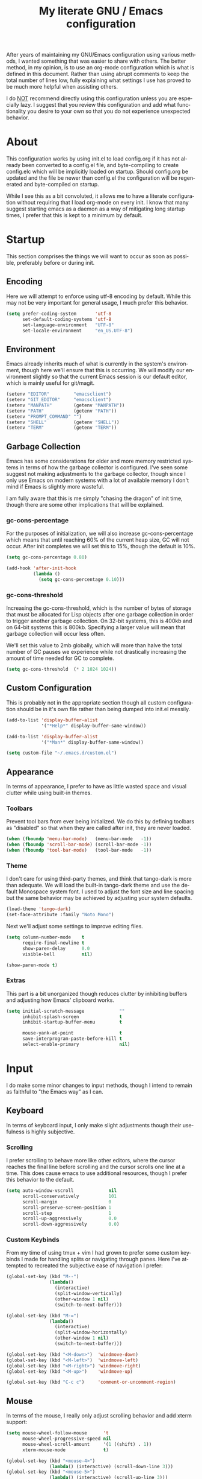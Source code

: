 # -*- mode : org -*-
#+TITLE: My literate GNU / Emacs configuration
#+STARTUP: indent
#+LANGUAGE: en

After years of maintaining my GNU/Emacs configuration using various
methods, I wanted something that was easier to share with others. The
better method, in my opinion, is to use an org-mode configuration which
is what is defined in this document. Rather than using abrupt comments
to keep the total number of lines low, fully explaining what settings I
use has proved to be much more helpful when assisting others.

I do _NOT_ recommend directly using this configuration unless you are
especially lazy. I suggest that you review this configuration and add
what functionality you desire to your own so that you do not experience
unexpected behavior.


* About
This configuration works by using init.el to load config.org if it has
not already been converted to a config.el file, and byte-compiling to
create config.elc which will be implicitly loaded on startup. Should
config.org be updated and the file be newer than config.el the
configuration will be regenerated and byte-compiled on startup.

While I see this as a bit convoluted, it allows me to have a literate
configuration without requiring that I load org-mode on every init. I
know that many suggest starting emacs as a daemon as a way of
mitigating long startup times, I prefer that this is kept to a minimum
by default.


* Startup
This section comprises the things we will want to occur as soon as
possible, preferably before or during init.

** Encoding
Here we will attempt to enforce using utf-8 encoding by default. While
this may not be very important for general usage, I much prefer this
behavior.

#+begin_src emacs-lisp
(setq prefer-coding-system       'utf-8
      set-default-coding-systems 'utf-8
      set-language-environment   "UTF-8"
      set-locale-environment     "en_US.UTF-8")
#+end_src

** Environment
Emacs already inherits much of what is currently in the system's
environment, though here we'll ensure that this is occurring. We will
modify our environment slightly so that the current Emacs session is
our default editor, which is mainly useful for git/magit.

#+begin_src emacs-lisp
(setenv "EDITOR"         "emacsclient")
(setenv "GIT_EDITOR"     "emacsclient")
(setenv "MANPATH"        (getenv "MANPATH"))
(setenv "PATH"           (getenv "PATH"))
(setenv "PROMPT_COMMAND" "")
(setenv "SHELL"          (getenv "SHELL"))
(setenv "TERM"           (getenv "TERM"))
#+end_src

** Garbage Collection
Emacs has some considerations for older and more memory restricted
systems in terms of how the garbage collector is configured. I've seen
some suggest not making adjustments to the garbage collector, though
since I only use Emacs on modern systems with a lot of available memory
I don't mind if Emacs is slightly more wasteful.

I am fully aware that this is me simply "chasing the dragon" of init
time, though there are some other implications that will be explained.

*** gc-cons-percentage
For the purposes of initialization, we will also increase
gc-cons-percentage which means that until reaching 60% of the current
heap size, GC will not occur. After init completes we will set this to
15%, though the default is 10%.

#+begin_src emacs-lisp
(setq gc-cons-percentage 0.80)

(add-hook 'after-init-hook
          (lambda ()
            (setq gc-cons-percentage 0.10)))
#+end_src

*** gc-cons-threshold
Increasing the gc-cons-threshold, which is the number of bytes of
storage that must be allocated for Lisp objects after one garbage
collection in order to trigger another garbage collection. On 32-bit
systems, this is 400kb and on 64-bit systems this is 800kb. Specifying
a larger value will mean that garbage collection will occur less often.

We'll set this value to 2mb globally, which will more than halve the
total number of GC pauses we experience while not drastically
increasing the amount of time needed for GC to complete.

#+begin_src emacs-lisp
(setq gc-cons-threshold  (* 2 1024 1024))
#+end_src

** Custom Configuration
This is probably not in the appropriate section though all custom
configuration should be in it's own file rather than being dumped into
init.el messily.

#+begin_src emacs-lisp
(add-to-list 'display-buffer-alist
             '("*Help*" display-buffer-same-window))

(add-to-list 'display-buffer-alist
             '("*Man*" display-buffer-same-window))

(setq custom-file "~/.emacs.d/custom.el")
#+end_src

** Appearance
In terms of appearance, I prefer to have as little wasted space and
visual clutter while using built-in themes.

*** Toolbars
Prevent tool bars from ever being initialized. We do this by defining
toolbars as "disabled" so that when they are called after init, they are
never loaded.

#+begin_src emacs-lisp
(when (fboundp 'menu-bar-mode)   (menu-bar-mode   -1))
(when (fboundp 'scroll-bar-mode) (scroll-bar-mode -1))
(when (fboundp 'tool-bar-mode)   (tool-bar-mode   -1))
#+end_src

*** Theme
I don't care for using third-party themes, and think that tango-dark is
more than adequate. We will load the built-in tango-dark theme and use
the default Monospace system font. I used to adjust the font size and
line spacing but the same behavior may be achieved by adjusting your
system defaults.

#+begin_src emacs-lisp
(load-theme 'tango-dark)
(set-face-attribute :family "Noto Mono")
#+end_src

Next we'll adjust some settings to improve editing files.

#+begin_src emacs-lisp
(setq column-number-mode    t
      require-final-newline t
      show-paren-delay      0.0
      visible-bell          nil)

(show-paren-mode t)
#+end_src

*** Extras
This part is a bit unorganized though reduces clutter by inhibiting
buffers and adjusting how Emacs' clipboard works.

#+begin_src emacs-lisp
(setq initial-scratch-message             ""
      inhibit-splash-screen               t
      inhibit-startup-buffer-menu         t

      mouse-yank-at-point                 t
      save-interprogram-paste-before-kill t
      select-enable-primary               nil)
#+end_src


* Input
I do make some minor changes to input methods, though I intend to remain
as faithful to "the Emacs way" as I can.

** Keyboard
In terms of keyboard input, I only make slight adjustments though their
usefulness is highly subjective.

*** Scrolling
I prefer scrolling to behave more like other editors, where the cursor
reaches the final line before scrolling and the cursor scrolls one line
at a time. This does cause emacs to use additional resources, though I
prefer this behavior to the default.

#+begin_src emacs-lisp
(setq auto-window-vscroll             nil
      scroll-conservatively           101
      scroll-margin                   0
      scroll-preserve-screen-position 1
      scroll-step                     1
      scroll-up-aggressively          0.0
      scroll-down-aggressively        0.0)
#+end_src

*** Custom Keybinds
From my time of using tmux + vim I had grown to prefer some custom
keybinds I made for handling splits or navigating through panes. Here
I've attempted to recreated the subjective ease of navigation I prefer:

#+begin_src emacs-lisp
(global-set-key (kbd "M--")
                (lambda()
                  (interactive)
                  (split-window-vertically)
                  (other-window 1 nil)
                  (switch-to-next-buffer)))

(global-set-key (kbd "M-=")
                (lambda()
                  (interactive)
                  (split-window-horizontally)
                  (other-window 1 nil)
                  (switch-to-next-buffer)))

(global-set-key (kbd "<M-down>")  'windmove-down)
(global-set-key (kbd "<M-left>")  'windmove-left)
(global-set-key (kbd "<M-right>") 'windmove-right)
(global-set-key (kbd "<M-up>")    'windmove-up)

(global-set-key (kbd "C-c c")     'comment-or-uncomment-region)
#+end_src

** Mouse
In terms of the mouse, I really only adjust scrolling behavior and add
xterm support:

#+begin_src emacs-lisp
(setq mouse-wheel-follow-mouse      't
      mouse-wheel-progressive-speed nil
      mouse-wheel-scroll-amount     '(1 ((shift) . 1))
      xterm-mouse-mode              t)

(global-set-key (kbd "<mouse-4>")
                (lambda() (interactive) (scroll-down-line 3)))
(global-set-key (kbd "<mouse-5>")
                (lambda() (interactive) (scroll-up-line 3)))
#+end_src


* Package Management
In this section, we will configure the package manager to be a bit,
well, more intelligent.

First, let's require that it's loaded before we proceed:

#+begin_src emacs-lisp
(require 'package)
#+end_src

Now we'll define where packages should be installed to, then add the
archives we want to download packages from. We then set the priority
from highest to lowest based on our preference, though to clarify
further if a package exists in multiple sources, it will prefer
installing the package from the archive defined with the HIGHEST
priority. We'll then initialize package before moving on.

#+begin_src emacs-lisp
(setq package-user-dir "~/.emacs.d/pkg/"
      package-archives
      '(("GNU ELPA"     . "http://elpa.gnu.org/packages/")
        ("MELPA Stable" . "https://stable.melpa.org/packages/")
        ("MELPA"        . "https://melpa.org/packages/"))
      package-archive-priorities
      '(("GNU ELPA"     . 1)
        ("MELPA Stable" . 2)
        ("MELPA"        . 0)))

(package-initialize)
#+end_src

Now we'll check if use-package has been installed, refresh our package
contents (ie list of known installable packages) before installing
use-package if it was missing.

#+begin_src emacs-lisp
(unless (package-installed-p 'use-package)
  (package-refresh-contents)
  (package-install 'use-package))
#+end_src

Here we'll require that use-package and bind-key are loaded AFTER they
have been byte-compiled, which will be used for loading packages and
their configurations later.

#+begin_src emacs-lisp
(eval-when-compile
  (require 'use-package)
  (require 'bind-key))
#+end_src

Before we move on, we'll make use-package have some ideal default
behaviors:
- Packages are not loaded unless called by bind, hook, or demand
- Packages are always installed if not present
- Confirm packages exist before loading configurations

#+begin_src emacs-lisp
(setq use-package-always-defer      t
      use-package-always-ensure     t
      use-package-check-before-init t)
#+end_src

Next we'll ensure that we have a clean folder hierarchy for our
configuration by using no-littering:

#+begin_src emacs-lisp
(use-package no-littering
  :demand t

  :config
  (setq-local auto-save-file-name-transforms
              `((".*" ,(no-littering-expand-var-file-name "auto-save/") t))))
#+end_src


* Packages
In this section we will define our packages and their respective
configurations, organized around their purpose into top-level sections.

** Built-ins
These are packages that Emacs currently ships with.

*** eshell
The default configuration of eshell is, well, bad. The ordinary user who
opens it once and considers it to be a bad tool is missing out of the
full potential eshell provides. I've spent a _lot_ of time making eshell
behave and look like typical unix shells, so maybe try it for yourself.

#+begin_src emacs-lisp
(use-package eshell
  :config
  (setq eshell-banner-message             "")
  (setq eshell-cmpl-cycle-completions     nil)
  (setq eshell-error-if-no-glob           t)
  (setq eshell-hist-ignoredups            t)
  (setq eshell-history-size               4096)
  (setq eshell-prefer-lisp-functions      t)
  (setq eshell-save-history-on-exit       t)
  (setq eshell-scroll-to-bottom-on-input  nil)
  (setq eshell-scroll-to-bottom-on-output nil)
  (setq eshell-scroll-show-maximum-output nil)
  (setq eshell-prompt-regexp              "^[^#$\n]*[#$] ")

  (setq eshell-prompt-function
        (lambda nil
          (concat "[" (user-login-name) "@"
                  (substring (car (split-string (system-name) "\\."))) " "
                  (if (string= (eshell/pwd) (getenv "HOME"))
                      "~" (eshell/basename (eshell/pwd))) "]"
                  (if (= (user-uid) 0) "# " "$ "))))

  (setq eshell-visual-commands
        '("alsamixer" "atop" "htop" "less" "mosh" "nano" "ssh"
          "tail" "top" "vi" "vim" "watch"))

  (defun eshell/clear()
    (interactive)
    (recenter 0))

  (defun eshell-new()
    "Open a new instance of eshell."
    (interactive)
    (eshell 'N)))
#+end_src

*** eww
I like eww, but it was missing a few things for me to use it as my
primary browser for non-interactive sites. Here we will ensure that eww
is our primary browser when visiting links, and that images are blocked
by default. Should you have multiple eww buffers open and want to
toggle displaying images in a specific buffer, you may now do so.

#+begin_src emacs-lisp
(use-package eww
  :init
  (setq browse-url-browser-function 'eww-browse-url)

  :config
  (setq shr-blocked-images "")

  (defun eww-toggle-images()
    "Toggle blocking images in eww."
    (interactive)
    (if (bound-and-true-p shr-blocked-images)
        (setq-local shr-blocked-images nil)
      (setq-local shr-blocked-images ""))
    (eww-reload))

  (defun eww-new()
    "Open a new instance of eww."
    (interactive)
    (let ((url (read-from-minibuffer "Enter URL or keywords: ")))
      (switch-to-buffer (generate-new-buffer "*eww*"))
      (eww-mode)
      (eww url))))

(use-package eww-lnum
  :after (eww)

  :init
  (add-hook 'eww-mode-hook
            (lambda()
              (define-key eww-mode-map "f" 'eww-lnum-follow)
              (define-key eww-mode-map "F" 'eww-lnum-universal))))
#+end_src

*** gnus
I've bounced between using "real" email clients and gnus quite a few
times, though here we will attempt to make gnus behave like other
clients.

#+begin_src emacs-lisp
(use-package gnus
  :bind
  (("<M-down>" . windmove-down)
   ("<M-up>"   . windmove-up))

  :init
  (add-hook 'gnus-summary-hook   'gnus-summary-sort-by-most-recent-date)

  :config
  (setq gnus-sum-thread-tree-false-root        "")
  (setq gnus-sum-thread-tree-indent            "  ")
  (setq gnus-sum-thread-tree-leaf-with-other   "├─> ")
  (setq gnus-sum-thread-tree-root              "")
  (setq gnus-sum-thread-tree-single-leaf       "╰─> ")
  (setq gnus-sum-thread-tree-vertical          "│ ")

  (setq gnus-summary-line-format               "%U%R:%-15,15o  %-15,15f  %B%S\n")
  (setq gnus-summary-thread-gathering-function 'gnus-gather-threads-by-references)
  (setq gnus-thread-sort-functions             '(gnus-thread-sort-by-date))

  (if (file-exists-p "~/.emacs.d/usr/gnus.el")
      (load-file     "~/.emacs.d/usr/gnus.el")))
#+end_src

*** ibuffer
I'm not a fan of the default ibuffer behavior, if the total size of this
section does not make that clear. Here we will sort buffers, show human
readable sizes, and define a ton of filter groups.

#+begin_src emacs-lisp
(use-package ibuffer
  :bind
  (("C-x C-b"         . ibuffer)
   ("<C-tab>"         . next-buffer)
   ("<C-iso-lefttab>" . previous-buffer))

  :init
  (add-hook 'ibuffer-hook      'ibuffer-auto-mode)
  (add-hook 'ibuffer-mode-hook 'ibuffer-do-sort-by-alphabetic)
  (add-hook 'ibuffer-auto-mode-hook
            (lambda ()
              (ibuffer-switch-to-saved-filter-groups "default")))

  :config
  (define-ibuffer-column size-h
    (:name "Size" :inline t)
    (cond
     ((> (buffer-size) 1000000) (format "%7.1fM" (/ (buffer-size) 1000000.0)))
     ((> (buffer-size) 1000) (format "%7.1fk" (/ (buffer-size) 1000.0)))
     (t (format "%8d" (buffer-size)))))

  (setq ibuffer-show-empty-filter-groups nil)

  (setq ibuffer-saved-filter-groups
        (quote (("default"
                 ("EXWM" (mode . exwm-mode))

                 ("emacs"
                  (or (name . "^\\*scratch\\*$")
                      (name . "^\\*Messages\\*$")
                      (name . "^\\*Completions\\*$")
                      (name . "^\\*Compile-Log\\*")
                      (name . "^\\*Customize\\*")
                      (name . "^\\*Help\\*$")
                      (name . "^\\*Disabled Command\\*$")
                      (mode . dired-mode)))

                 ("man"
                  (or (name . "^\\*Man ")
                      (name . "^\\*WoMan")))

                 ("dev"
                  (or (name . "^\\*clang-")
                      (name . "^\\*RTags\\*$")
                      (name . "magit")
                      (name . "COMMIT_EDITMSG")))

                 ("fly"
                  (or (name . "^\\*Flycheck")
                      (name . "^\\*Flyspell")))

                 ("circe"
                  (or (mode . circe-mode)
                      (mode . circe-channel-mode)
                      (mode . circe-server-mode)))

                 ("elfeed" (name . "^\\*elfeed"))
                 ("eshell" (mode . eshell-mode))
                 ("eww"    (name . "^\\*eww\\*"))

                 ("gnus"
                  (or (mode . message-mode)
                      (mode . bbdb-mode)
                      (mode . mail-mode)
                      (mode . gnus-group-mode)
                      (mode . gnus-summary-mode)
                      (mode . gnus-article-mode)
                      (name . "^\\.bbdb$")
                      (name . "^\\.newsrc-dribble")))))))

  (setq ibuffer-formats
        '((mark modified read-only " "
                (name 35 35 :left :nil) " "
                (size-h 9 -1 :right) " "
                (mode 16 16 :left :elide) " "
                filename-and-process))))
#+end_src

*** scratch
I like opening multiple scratch buffers, so I added a function to allow
me to make a new numbered scratch buffer.

#+begin_src emacs-lisp
(use-package scratch
  :init
  (defun scratch-new()
    "Open a new scratch buffer."
    (interactive)
    (switch-to-buffer (generate-new-buffer "*scratch*"))
    (lisp-mode)))
#+end_src

*** server
I feel that Emacs is missing some extensions for server-based functions
and added a warning when attempting to close Emacs. Also, if you want to
update your packages or kill Emacs without saving in a quicker fashion
you may appreciate the additional functions.

#+begin_src emacs-lisp
(use-package server
  :bind
  ("C-x C-c" . server-stop)

  :init
  (unless (and (fboundp 'server-running-p)
               (server-running-p))
    (server-start))

  :config
  (defun server-kill()
    "Delete current Emacs server, then kill Emacs"
    (interactive)
    (if (y-or-n-p "Kill Emacs without saving? ")
        (kill-emacs)))

  (defun server-stop()
    "Prompt to save buffers, then kill Emacs."
    (interactive)
    (if (y-or-n-p "Quit Emacs? ")
        (save-buffers-kill-emacs)))

  (defun server-update()
    "Refresh package contents, then update all packages."
    (interactive)
    (package-initialize)
    (unless package-archive-contents
      (package-refresh-contents))
    (package-utils-upgrade-all)))
#+end_src

** Essentials
This section contains packages that integrate well with emacs while
extending the default behaviors. These packages, much like the title
implies, are essential for me.

*** async
#+begin_src emacs-lisp
(use-package async
  :config
  (async-bytecomp-package-mode '(all)))
#+end_src

*** auto-compile
#+begin_src emacs-lisp
(use-package auto-compile
  :config
  (auto-compile-on-load-mode)
  (auto-compile-on-save-mode))
#+end_src

*** counsel
#+begin_src emacs-lisp
(use-package counsel
  :bind
  (("<f1> f"  . counsel-describe-function)
   ("<f1> l"  . counsel-find-library)
   ("<f1> v"  . counsel-describe-variable)
   ("<f2> i"  . counsel-info-lookup-symbol)
   ("<f2> u"  . counsel-unicode-char)
   ("C-s"     . counsel-grep-or-swiper)
   ("C-S-o"   . counsel-rhythmbox)
   ("C-c g"   . counsel-git)
   ("C-c j"   . counsel-git-grep)
   ("C-c l"   . counsel-ag)
   ("C-r"     . counsel-minibuffer-history)
   ("C-x C-f" . counsel-find-file)
   ("C-x l"   . counsel-locate)
   ("M-x"     . counsel-M-x)))

(use-package counsel-etags
  :init
  (add-hook 'c-mode-hook
            (lambda ()
              (add-hook 'after-save-hook
                        'counsel-etags-virtual-update-tags 'append 'local)))

  (add-hook 'c++-mode-hook
            (lambda ()
              (add-hook 'after-save-hook
                        'counsel-etags-virtual-update-tags 'append 'local)))

  :config
  (setq-local large-file-warning-threshold nil)
  (setq-local tags-revert-without-query    t))

(use-package swiper
  :demand t)
#+end_src

*** flyspell
#+begin_src emacs-lisp
(use-package flyspell
  :init
  (add-hook 'markdown-mode-hook 'flyspell-mode)
  (add-hook 'prog-mode-hook     'flyspell-prog-mode)
  (add-hook 'text-mode-hook     'flyspell-mode))
#+end_src

*** ivy
#+begin_src emacs-lisp
(use-package ivy
  :bind
  (("C-c C-r" . ivy-resume)
   ("<f6>"    . ivy-resume))

  :init
  (ivy-mode 1)

  :config
  (setq ivy-use-virtual-buffers      t)
  (setq enable-recursive-minibuffers t))
#+end_src

*** package-utils
#+begin_src emacs-lisp
(use-package package-utils
  :demand t)
#+end_src

*** smartparens
#+begin_src emacs-lisp
(use-package smartparens
  :demand t

  :init
  (add-hook 'markdown-mode-hook 'smartparens-mode)
  (add-hook 'prog-mode-hook     'smartparens-mode)
  (add-hook 'text-mode-hook     'smartparens-mode)

  :config
  (setq sp-highlight-pair-overlay     nil)
  (setq sp-highlight-wrap-overlay     nil)
  (setq sp-highlight-wrap-tag-overlay nil))
#+end_src

*** undo-tree
#+begin_src emacs-lisp
(use-package undo-tree
  :demand t

  :config
  (global-undo-tree-mode))
#+end_src

*** xclip
#+begin_src emacs-lisp
(use-package xclip
  :init
  (xclip-mode 1))
#+end_src

** Development
This section contains packages that are primarily used for development.
If you aren't using Emacs for development, this section will not be very
useful for you.

Before we continue to individual packages, first we'll change some
default behaviors so that tabs aren't used, trailing whitespace is
deleted, and on save all tabs are replaced with spaces.

#+begin_src emacs-lisp
(setq indent-tabs-mode nil)

(add-hook 'before-save-hook
          (lambda()
            (delete-trailing-whitespace)
            (if (not indent-tabs-mode)
                (untabify (point-min) (point-max)))))
#+end_src

*** clang-format
#+begin_src emacs-lisp
(use-package clang-format)
#+end_src

*** company
#+begin_src emacs-lisp
(use-package company
  :init
  (add-hook 'lisp-mode-hook 'company-mode)
  (add-hook 'prog-mode-hook 'company-mode)
  (add-hook 'text-mode-hook 'company-mode)

  :config
  (setq company-tooltip-limit  20)
  (setq company-idle-delay     0.3)
  (setq company-echo-delay     0)
  (setq company-begin-commands '(self-insert-command)))

(use-package company-ansible
  :after (company ansible-vault))

(use-package company-emoji
  :after (company))

(use-package company-irony
  :after (company irony)

  :config
  (add-to-list 'company-backends 'company-irony))

(use-package company-irony-c-headers
  :after (company irony company-irony)

  :config
  (add-to-list 'company-backends '(company-irony-c-headers company-irony)))

(use-package company-shell
  :after (company))

(use-package company-web
  :after (company))
#+end_src

*** diff-hl
#+begin_src emacs-lisp
(use-package diff-hl
  :init
  (add-hook 'prog-mode-hook 'diff-hl-mode)
  (add-hook 'text-mode-hook 'diff-hl-mode))
#+end_src

*** flycheck
#+begin_src emacs-lisp
(use-package flycheck
  :demand t

  :init
  (add-hook 'prog-mode-hook 'flycheck-mode))

(use-package flycheck-inline
  :demand t

  :init
  (add-hook 'flycheck-mode-hook #'turn-on-flycheck-inline))
#+end_src

*** gist
#+begin_src emacs-lisp
(use-package gist)
#+end_src

*** highlight-indent-guides
#+begin_src emacs-lisp
(use-package highlight-indent-guides
  :demand t

  :init
  (add-hook 'prog-mode-hook 'highlight-indent-guides-mode)

  :config
  (setq highlight-indent-guides-method 'character))
#+end_src

*** irony
At some point I'll explain what I've done here, because it was rather
annoying to get right.

#+begin_src emacs-lisp
(use-package irony
  :init
  (defun my-irony-mode ()
    (when (memq major-mode '(c-mode c++-mode objc-mode))
      (irony-mode 1)))

  (add-hook 'c-mode-hook     'my-irony-mode)
  (add-hook 'c++-mode-hook   'my-irony-mode)
  (add-hook 'objc-mode       'my-irony-mode)
  (add-hook 'irony-mode-hook 'irony-cdb-autosetup-compile-options)

  :config
  (define-key irony-mode-map [remap completion-at-point] 'counsel-irony)
  (define-key irony-mode-map [remap complete-symbol]     'counsel-irony))
#+end_src

*** languages
This section is gross, and due for a rewrite to explain things a bit
better.

#+begin_src emacs-lisp
(add-hook 'lisp-mode-hook 'display-line-numbers-mode)
(add-hook 'prog-mode-hook 'display-line-numbers-mode)
(add-hook 'text-mode-hook 'display-line-numbers-mode)
(global-visual-line-mode t)
#+end_src

#+begin_src emacs-lisp
(add-hook 'c-mode-hook
          (lambda()
            (add-to-list 'auto-mode-alist '("\\.h\\'" . c-mode))
            (setq-local c-default-style  "cc-mode")
            (setq-local c-set-style      "linux")
            (setq-local c-basic-offset   4)
            (setq-local indent-tabs-mode t)
            (setq-local tab-width        4)))
#+end_src

#+begin_src emacs-lisp
(add-hook 'c++-mode-hook
          (lambda()
            (add-to-list 'auto-mode-alist '("\\.h\\'" . c++-mode))
            (setq-local c-default-style  "ellemtel")
            (setq-local c-set-style      "ellemtel")
            (setq-local c-basic-offset   4)
            (setq-local indent-tabs-mode t)
            (setq-local tab-width        4)))
#+end_src

#+begin_src emacs-lisp
(add-hook 'js-mode-hook
          (lambda()
            (setq-local js-indent-level 2)
            (setq-local tab-width       2)))
#+end_src

#+begin_src emacs-lisp
(add-hook 'lisp-mode-hook
          (lambda()
            (setq-local c-basic-offset 2)
            (setq-local tab-width      2)))
#+end_src

#+begin_src emacs-lisp
(add-hook 'org-mode-hook
          (lambda()
            (add-hook 'org-metaup-hook    'windmove-up)
            (add-hook 'org-metaleft-hook  'windmove-left)
            (add-hook 'org-metadown-hook  'windmove-down)
            (add-hook 'org-metaright-hook 'windmove-right)

            (setq-local org-support-shift-select 'always)))
#+end_src

#+begin_src emacs-lisp
(use-package ahk-mode)
(use-package android-mode)
(use-package angular-mode)
(use-package ansible-vault)
(use-package apache-mode)
(use-package caddyfile-mode)
#+end_src

#+begin_src emacs-lisp
(use-package clojure-mode
  :init
  (add-hook 'clojure-mode-hook 'flycheck-clojure))

(use-package flycheck-clojure)
#+end_src

#+begin_src emacs-lisp
(use-package cmake-mode)
(use-package coffee-mode)
(use-package csharp-mode)
(use-package cuda-mode)
(use-package d-mode)
(use-package dart-mode)
(use-package docker-compose-mode)
(use-package dockerfile-mode)
(use-package dotenv-mode)
(use-package es-mode)
(use-package gdscript-mode)
(use-package gitattributes-mode)
(use-package gitconfig-mode)
(use-package gitignore-mode)
#+end_src

#+begin_src emacs-lisp
(defun go-mode-install()
  "Install go-mode dependencies and log to *Messages*."
  (interactive)
  (eshell-command "go get -u -v github.com/go-delve/delve/cmd/dlv github.com/jstemmer/gotags github.com/stamblerre/gocode github.com/rogpeppe/godef golang.org/x/lint/golint golang.org/x/tools/cmd/goimports golang.org/x/tools/cmd/gorename golang.org/x/tools/cmd/guru"))

(use-package go-mode
  :init
  (add-hook 'before-save-hook 'gofmt-before-save)
  (add-hook 'go-mode-hook
            (lambda()
              (setq-local tab-width        4)
              (setq-local indent-tabs-mode t)
              (set (make-local-variable 'company-backends)
                   '(company-go))
              (company-mode t))))

;;(use-package go-eldoc
;;  :after (go-mode)
;;  :init
;;  (add-hook 'go-mode-hook 'go-eldoc-setup))

(use-package golint
  :after (go-mode))

(use-package company-go
  :after (company go-mode))
#+end_src

#+begin_src emacs-lisp
(use-package gradle-mode)
(use-package json-mode)
(use-package less-css-mode)
(use-package lua-mode)
(use-package markdown-mode)
(use-package markdown-preview-mode)
(use-package meson-mode)
(use-package nginx-mode)
(use-package ninja-mode)
(use-package npm-mode)
#+end_src

#+begin_src emacs-lisp
(use-package php-mode)

(use-package company-php
  :after (company php-mode))
#+end_src

#+begin_src emacs-lisp
(use-package protobuf-mode)
(use-package qml-mode)
(use-package racket-mode)
#+end_src

#+begin_src emacs-lisp
(use-package rjsx-mode
  :init
  (add-to-list 'auto-mode-alist
               '("components\\/.*\\.js\\'" . rjsx-mode))

  (add-hook 'rjsx-mode
            (lambda()
              (setq-local js-indent-level 2)
              (setq-local tab-width       2))))
#+end_src

#+begin_src emacs-lisp
(use-package rust-mode)
(use-package sass-mode)
(use-package swift-mode)
(use-package systemd)
(use-package typescript-mode)
(use-package vue-mode)
(use-package yaml-mode)
#+end_src

*** magit
#+begin_src emacs-lisp
(use-package magit
  :demand t

  :bind
  ("C-c C-c" . with-editor-finish))
#+end_src

*** rainbow-delimiters
#+begin_src emacs-lisp
(use-package rainbow-delimiters
  :demand t

  :init
  (add-hook 'markdown-mode-hook 'rainbow-delimiters-mode)
  (add-hook 'prog-mode-hook     'rainbow-delimiters-mode)
  (add-hook 'text-mode-hook     'rainbow-delimiters-mode))
#+end_src

*** realgud
#+begin_src emacs-lisp
(use-package realgud)
#+end_src

*** rtags
#+begin_src emacs-lisp
(use-package rtags
  :init
  (add-hook 'c-mode-hook 'rtags-start-process-unless-running)
  (add-hook 'c++-mode-hook 'rtags-start-process-unless-running)
  (add-hook 'objc-mode-hook 'rtags-start-process-unless-running)

  :config
  (setq-local rtags-autostart-diagnostics         t)
  (setq-local rtags-completions-enabled           t)
  (setq-local rtags-display-result-backend        'ivy)
  (setq-local flycheck-highlighting-mode          nil)
  (setq-local flycheck-check-syntax-automatically nil)
  (rtags-diagnostics))

(use-package ivy-rtags
  :config
  (setq rtags-display-result-backend 'ivy))

(use-package company-rtags
  :after (company)

  :config
  (push 'company-rtags company-backends))

(use-package flycheck-rtags
  :after (rtags flycheck)

  :config
  (add-hook 'prog-mode-hook 'flycheck-mode))
#+end_src


** Extras
This section contains additional applications or packages that I
suspect others wouldn't use, though I use these rather heavily.

*** auto-dictionary
#+begin_src emacs-lisp
(use-package auto-dictionary
  :config
  (add-hook 'flyspell-mode-hook (auto-dictionary-mode 1)))
#+end_src

*** circe
#+begin_src emacs-lisp
(use-package circe
  :init
  (add-hook 'circe-message-option-functions 'my-circe-message-option-chanserv)
  (add-hook 'circe-chat-mode-hook
            (lambda()
              (lui-set-prompt
               (concat (propertize (concat (buffer-name) ":")
                                   'face 'circe-prompt-face) " "))))
  (add-hook 'lui-mode-hook
            (lambda()
              (setq fringes-outside-margins t)
              (setq left-margin-width       9)
              (setq word-wrap               t)
              (setq wrap-prefix             "")))

  :config
  (defun my-circe-message-option-chanserv (nick user host command args)
    (when (and (string= "ChanServ" nick)
               (string-match "^\\[#.+?\\]" (cadr args)))
      '((dont-display . t))))

  (setq circe-default-part-message "")
  (setq circe-default-quit-message "")
  (setq circe-format-server-topic  "*** Topic: {userhost}: {topic-diff}")
  (setq circe-reduce-lurker-spam   t)
  (setq circe-use-cycle-completion t)
  (setq lui-fill-type              nil)
  (setq lui-flyspell-alist         '((".*" "american")))
  (setq lui-flyspell-p             t)
  (setq lui-logging-directory      "~/.emacs.d/var/circe")
  (setq lui-time-stamp-format      "%H:%M:%S")
  (setq lui-time-stamp-position    'left-margin)

  (load "lui-logging" nil t)
  (enable-lui-logging-globally)
  (require 'circe-chanop)
  (enable-circe-color-nicks)
  (setf (cdr (assoc 'continuation fringe-indicator-alist)) nil)

  (if (file-exists-p "~/.emacs.d/usr/circe.el")
      (load-file     "~/.emacs.d/usr/circe.el")))
#+end_src

*** define-word
#+begin_src emacs-lisp
(use-package define-word)
#+end_src

*** dimmer
#+begin_src emacs-lisp
(use-package dimmer
  :init
  (add-hook 'after-init-hook 'dimmer-mode))
#+end_src

*** elfeed
#+begin_src emacs-lisp
(use-package elfeed
  :bind
  ("C-x w" . elfeed)

  :config
  (setq-local elfeed-search-filter "@1-week-ago +unread ")
  (setq-local url-queue-timeout    30)

  (if (file-exists-p "~/.emacs.d/usr/elfeed.el")
      (load-file     "~/.emacs.d/usr/elfeed.el")))
#+end_src

*** exwm
#+begin_src emacs-lisp
;;(use-package exwm
;;  :init
;;  (require 'exwm-config)
;;  (exwm-config-default)

;;  :config
;;  (global-set-key (kbd "C-c <down>")  'windmove-down)
;;  (global-set-key (kbd "C-c <left>")  'windmove-left)
;;  (global-set-key (kbd "C-c <right>") 'windmove-right)
;;  (global-set-key (kbd "C-c <up>")    'windmove-up))
#+end_src

*** helpful
#+begin_src emacs-lisp
(use-package helpful)
#+end_src

*** nov
#+begin_src emacs-lisp
(use-package nov
  :config
  (add-to-list 'auto-mode-alist '("\\.epub\\'" . nov-mode)))
#+end_src

*** pdf-tools
This package allows viewing PDF's within Emacs, though in order to use
this package you must install the required dependencies and compile the
package as outlined in the following url:

https://github.com/politza/pdf-tools#installation

#+begin_src emacs-lisp
(use-package pdf-tools
  :demand t)
#+end_src

*** ranger
#+begin_src emacs-lisp
(use-package ranger
  :init
  (ranger-override-dired-mode t))
#+end_src
